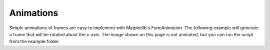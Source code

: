 ==========
Animations
==========

Simple animations of frames are easy to implement with Matplotlib's
FuncAnimation. The following example will generate a frame that will
be rotated about the x-axis. The image shown on this page is not
animated, but you can run the script from the example folder.

.. plot:: ../../examples/animate_rotation.py
    :include-source: